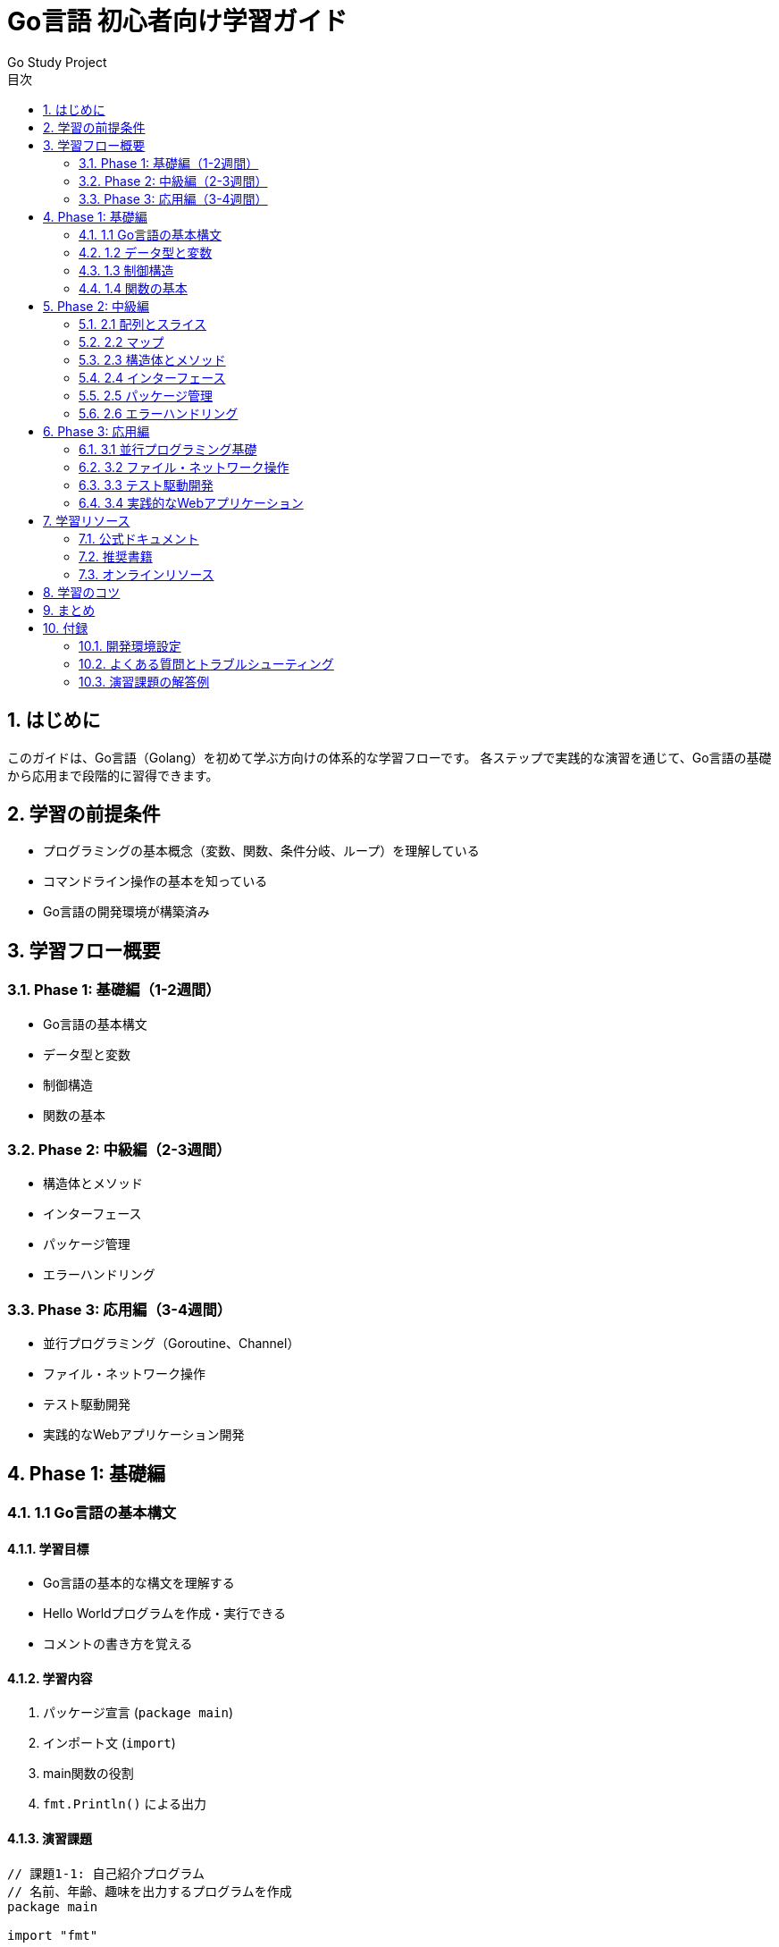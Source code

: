 = Go言語 初心者向け学習ガイド
:author: Go Study Project
:version: 1.0
:toc: left
:toc-title: 目次
:sectnums:
:sectnumlevels: 3
:icons: font
:source-highlighter: highlightjs

== はじめに

このガイドは、Go言語（Golang）を初めて学ぶ方向けの体系的な学習フローです。
各ステップで実践的な演習を通じて、Go言語の基礎から応用まで段階的に習得できます。

== 学習の前提条件

* プログラミングの基本概念（変数、関数、条件分岐、ループ）を理解している
* コマンドライン操作の基本を知っている
* Go言語の開発環境が構築済み

== 学習フロー概要

=== Phase 1: 基礎編（1-2週間）
* Go言語の基本構文
* データ型と変数
* 制御構造
* 関数の基本

=== Phase 2: 中級編（2-3週間）
* 構造体とメソッド
* インターフェース
* パッケージ管理
* エラーハンドリング

=== Phase 3: 応用編（3-4週間）
* 並行プログラミング（Goroutine、Channel）
* ファイル・ネットワーク操作
* テスト駆動開発
* 実践的なWebアプリケーション開発

== Phase 1: 基礎編

=== 1.1 Go言語の基本構文

==== 学習目標
* Go言語の基本的な構文を理解する
* Hello Worldプログラムを作成・実行できる
* コメントの書き方を覚える

==== 学習内容
. パッケージ宣言 (`package main`)
. インポート文 (`import`)
. main関数の役割
. `fmt.Println()` による出力

==== 演習課題
[source,go]
----
// 課題1-1: 自己紹介プログラム
// 名前、年齢、趣味を出力するプログラムを作成
package main

import "fmt"

func main() {
    // ここにコードを書く
}
----

=== 1.2 データ型と変数

==== 学習目標
* Go言語の基本データ型を理解する
* 変数の宣言と初期化ができる
* 型推論の仕組みを理解する

==== 学習内容
. 基本データ型
  * `int`, `int8`, `int16`, `int32`, `int64`
  * `uint`, `uint8`, `uint16`, `uint32`, `uint64`
  * `float32`, `float64`
  * `bool`
  * `string`
. 変数宣言の方法
  * `var` キーワード
  * 短縮宣言 (`:=`)
  * 複数変数の同時宣言
. 定数の宣言 (`const`)
. ゼロ値の概念

==== 演習課題
[source,go]
----
// 課題1-2: 計算機プログラム
// 2つの数値を受け取り、四則演算の結果を出力
----

=== 1.3 制御構造

==== 学習目標
* 条件分岐（if文）を使いこなす
* 反復処理（for文）を理解する
* switch文の使い方を覚える

==== 学習内容
. if文
  * 基本的な条件分岐
  * else if、else
  * 初期化付きif文
. for文
  * 基本的なループ
  * 範囲for文（range）
  * 無限ループ
. switch文
  * 値による分岐
  * 型による分岐（type switch）

==== 演習課題
[source,go]
----
// 課題1-3: 数当てゲーム
// 1-100の範囲で数当てゲームを作成
// ヒント機能付き
----

=== 1.4 関数の基本

==== 学習目標
* 関数の定義と呼び出しができる
* 引数と戻り値を理解する
* 複数戻り値の使い方を覚える

==== 学習内容
. 関数の定義
. 引数の受け取り
. 戻り値の返却
. 複数戻り値
. 名前付き戻り値
. 可変長引数

==== 演習課題
[source,go]
----
// 課題1-4: 関数ライブラリ
// 数学関数（最大値、最小値、平均値など）を実装
----

== Phase 2: 中級編

=== 2.1 配列とスライス

==== 学習目標
* 配列とスライスの違いを理解する
* スライスの操作方法を覚える
* make関数の使い方を理解する

==== 学習内容
. 配列の宣言と初期化
. スライスの作成と操作
. `append()` 関数
. スライスのコピー
. 多次元配列・スライス

==== 演習課題
[source,go]
----
// 課題2-1: 成績管理システム
// 学生の成績を管理し、統計を出力
----

=== 2.2 マップ

==== 学習目標
* マップの概念を理解する
* マップの作成と操作ができる
* キーの存在確認方法を覚える

==== 学習内容
. マップの宣言と初期化
. 要素の追加・削除・更新
. キーの存在確認
. マップの反復処理

==== 演習課題
[source,go]
----
// 課題2-2: 単語カウンター
// テキストファイルから単語の出現回数を集計
----

=== 2.3 構造体とメソッド

==== 学習目標
* 構造体の定義と使用方法を理解する
* メソッドの定義と使い方を覚える
* レシーバーの概念を理解する

==== 学習内容
. 構造体の定義
. フィールドのアクセス
. 構造体の初期化
. メソッドの定義
. 値レシーバーとポインタレシーバー
. 構造体の埋め込み

==== 演習課題
[source,go]
----
// 課題2-3: 図形計算プログラム
// 円、四角形、三角形の面積・周囲長を計算
----

=== 2.4 インターフェース

==== 学習目標
* インターフェースの概念を理解する
* 暗黙的なインターフェース実装を理解する
* 型アサーションの使い方を覚える

==== 学習内容
. インターフェースの定義
. インターフェースの実装
. 空インターフェース
. 型アサーション
. 型スイッチ

==== 演習課題
[source,go]
----
// 課題2-4: 動物園管理システム
// 異なる動物の共通インターフェースを実装
----

=== 2.5 パッケージ管理

==== 学習目標
* パッケージの作成と使用方法を理解する
* 公開・非公開の識別子を理解する
* Go Modulesの基本を覚える

==== 学習内容
. パッケージの作成
. パッケージのインポート
. 公開・非公開の識別子
. Go Modulesの基本
. 外部パッケージの使用

==== 演習課題
[source,go]
----
// 課題2-5: ユーティリティパッケージ
// 文字列、数値、日付処理のユーティリティを作成
----

=== 2.6 エラーハンドリング

==== 学習目標
* Goのエラーハンドリングパターンを理解する
* カスタムエラーの作成方法を覚える
* panicとrecoverの使い方を理解する

==== 学習内容
. エラーインターフェース
. エラーの作成と返却
. エラーのハンドリング
. カスタムエラー
. panicとrecover

==== 演習課題
[source,go]
----
// 課題2-6: ファイル処理プログラム
// エラーハンドリングを含むファイル読み書き処理
----

== Phase 3: 応用編

=== 3.1 並行プログラミング基礎

==== 学習目標
* Goroutineの概念を理解する
* Channelによる通信方法を覚える
* 基本的な並行処理パターンを理解する

==== 学習内容
. Goroutineの作成と実行
. Channelの基本
. バッファ付きChannel
. Channelの方向性
. select文

==== 演習課題
[source,go]
----
// 課題3-1: 並行処理による素数検索
// 複数のGoroutineで素数を検索
----

=== 3.2 ファイル・ネットワーク操作

==== 学習目標
* ファイルの読み書きができる
* HTTPクライアント・サーバーの基本を理解する
* JSONの処理方法を覚える

==== 学習内容
. ファイルの読み書き
. ディレクトリ操作
. HTTPクライアント
. HTTPサーバー
. JSON処理

==== 演習課題
[source,go]
----
// 課題3-2: Web APIクライアント
// 外部APIからデータを取得し、JSONで処理
----

=== 3.3 テスト駆動開発

==== 学習目標
* Goの標準テストフレームワークを使える
* テストケースの作成方法を覚える
* ベンチマークテストの実行方法を理解する

==== 学習内容
. テストファイルの作成
. テスト関数の書き方
. テストの実行
. ベンチマークテスト
. テストカバレッジ

==== 演習課題
[source,go]
----
// 課題3-3: テスト駆動開発実践
// 電卓機能をTDDで実装
----

=== 3.4 実践的なWebアプリケーション

==== 学習目標
* RESTful APIの作成ができる
* データベース連携の基本を理解する
* 実際のWebアプリケーションを構築する

==== 学習内容
. HTTP Router
. Middleware
. データベース接続
. CRUD操作
. 認証・認可の基本

==== 演習課題
[source,go]
----
// 課題3-4: タスク管理API
// RESTful APIでタスク管理システムを構築
----

== 学習リソース

=== 公式ドキュメント
* https://golang.org/doc/[Go公式ドキュメント]
* https://tour.golang.org/[A Tour of Go]
* https://golang.org/doc/effective_go.html[Effective Go]

=== 推奨書籍
* 「プログラミング言語Go」
* 「Go言語による並行処理」
* 「実用Go言語」

=== オンラインリソース
* https://golang.org/pkg/[Go標準パッケージドキュメント]
* https://github.com/golang/go/wiki[Go Wiki]
* https://gophercises.com/[Gophercises（演習問題集）]

== 学習のコツ

. *実際にコードを書く*: 理論だけでなく、必ず手を動かしてコードを書く
. *小さなプロジェクトから始める*: 最初は簡単なプログラムから作成
. *エラーを恐れない*: エラーメッセージから学ぶことが多い
. *コミュニティに参加する*: Go言語のコミュニティは活発で初心者にも優しい
. *定期的にコードレビューを受ける*: 他の人のコードを読み、自分のコードを見てもらう

== まとめ

このガイドに従って学習を進めることで、Go言語の基礎から応用まで体系的に習得できます。
各フェーズの演習課題を確実にこなし、実際にコードを書きながら学習を進めてください。

Go言語の学習を通じて、効率的で読みやすく、保守性の高いプログラムを書けるようになることを目指しましょう。

== 付録

=== 開発環境設定
* Go言語のインストール方法
* エディタ・IDE の設定
* デバッグツールの使い方

=== よくある質問とトラブルシューティング
* コンパイルエラーの対処法
* 実行時エラーの解決方法
* パフォーマンスチューニングの基本

=== 演習課題の解答例
各演習課題の解答例とコードの解説を掲載。